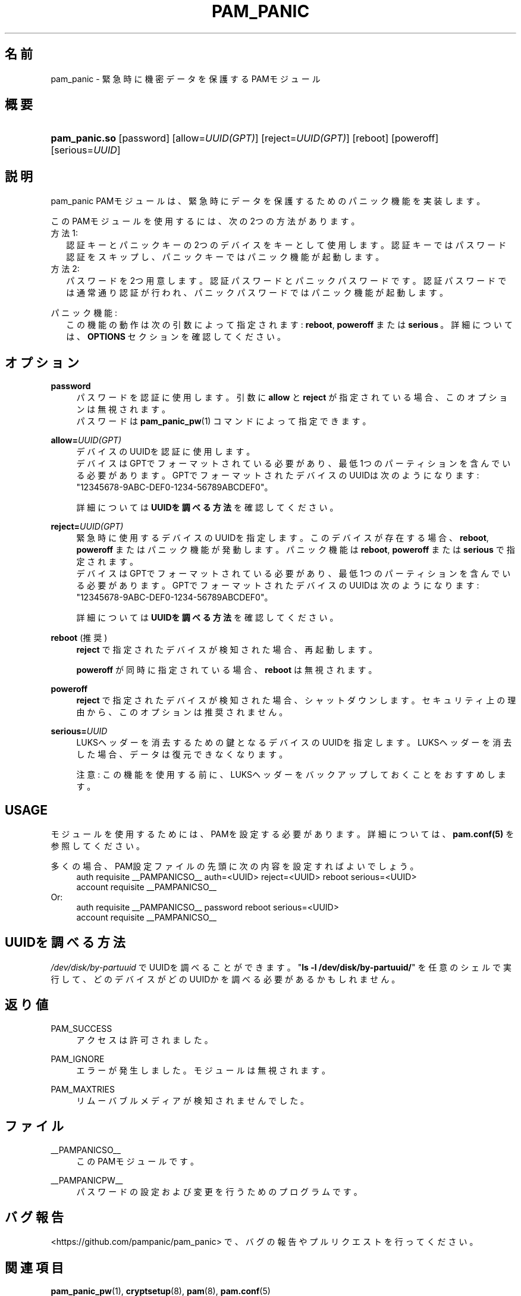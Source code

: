 '\" t
.\"     Title: pam_panic
.\"    Author: [see the "AUTHORS" section]
.\"      Date: 2018-05-31
.\"    Manual: Linux-PAM Panic Manual
.\"    Source: Linux-PAM Panic Manual
.\"  Language: Japanese
.\"
.TH "PAM_PANIC" "8" "2018-05-31" "PAM Panic マニュアル" "PAM Panic マニュアル"
.ie \n(.g .ds Aq \(aq
.el       .ds Aq '
.\" -----------------------------------------------------------------
.\" * set default formatting
.\" -----------------------------------------------------------------
.\" disable hyphenation
.nh
.\" disable justification (adjust text to left margin only)
.ad l
.\" -----------------------------------------------------------------
.\" * MAIN CONTENT STARTS HERE *
.\" -----------------------------------------------------------------


.SH "名前"
pam_panic \- 緊急時に機密データを保護するPAMモジュール


.SH "概要"
.HP \w'\fBpam_panic\&.so\fR\ 'u
\fBpam_panic\&.so\fR [password] [allow=\fIUUID(GPT)\fR] [reject=\fIUUID(GPT)\fR] [reboot] [poweroff] [serious=\fIUUID\fR]


.SH "説明"
.PP
pam_panic PAMモジュールは、緊急時にデータを保護するためのパニック機能を実装します。
.PP
このPAMモジュールを使用するには、次の2つの方法があります。
.PD 0
.PP
方法1:
.RS 2
認証キーとパニックキーの2つのデバイスをキーとして使用します。
認証キーではパスワード認証をスキップし、パニックキーではパニック機能が起動します。
.RE
方法2:
.RS 2
パスワードを2つ用意します。認証パスワードとパニックパスワードです。認証パスワードでは通常通り認証が行われ、パニックパスワードではパニック機能が起動します。
.RE

.PD 1
.PP
パニック機能:
.RS 2
この機能の動作は次の引数によって指定されます: \fBreboot\fR, \fBpoweroff\fR または \fBserious\fR\ 。詳細については、 \fBOPTIONS\fR セクションを確認してください。
.RE


.SH "オプション"
.PP
\fBpassword\fR
.RS 4
パスワードを認証に使用します。
引数に \fBallow\fR と \fBreject\fR が指定されている場合、このオプションは無視されます。
.PD 0
.PP
パスワードは \fBpam_panic_pw\fR(1) コマンドによって指定できます。
.RE
.PD 1
.PP

\fBallow=\fR\fB\fIUUID(GPT)\fR\fR
.RS 4
デバイスのUUIDを認証に使用します。
.PD 0
.PP
.PD 1
デバイスはGPTでフォーマットされている必要があり、最低1つのパーティションを含んでいる必要があります。
GPTでフォーマットされたデバイスのUUIDは次のようになります: "12345678-9ABC-DEF0-1234-56789ABCDEF0"。
.PP
詳細については \fBUUIDを調べる方法\fR を確認してください。
.RE
.PP

\fBreject=\fR\fB\fIUUID(GPT)\fR\fR
.RS 4
緊急時に使用するデバイスのUUIDを指定します。このデバイスが存在する場合、\fBreboot\fR, \fBpoweroff\fR またはパニック機能が発動します。 パニック機能は \fBreboot\fR, \fBpoweroff\fR または \fBserious\fR で指定されます。
.PD 0
.PP
.PD 1
デバイスはGPTでフォーマットされている必要があり、最低1つのパーティションを含んでいる必要があります。
GPTでフォーマットされたデバイスのUUIDは次のようになります: "12345678-9ABC-DEF0-1234-56789ABCDEF0"。
.PP
詳細については \fBUUIDを調べる方法\fR を確認してください。
.RE
.PP

\fBreboot\fR (推奨)
.RS 4
\fBreject\fR で指定されたデバイスが検知された場合、再起動します。
.PP
\fBpoweroff\fR が同時に指定されている場合、 \fBreboot\fR は無視されます。
.RE
.PP

\fBpoweroff\fR
.RS 4
\fBreject\fR で指定されたデバイスが検知された場合、シャットダウンします。
セキュリティ上の理由から、このオプションは推奨されません。
.RE
.PP

\fBserious=\fR\fB\fIUUID\fR\fR
.RS 4
LUKSヘッダーを消去するための鍵となるデバイスのUUIDを指定します。
LUKSヘッダーを消去した場合、データは復元できなくなります。
.PP
注意: この機能を使用する前に、LUKSヘッダーをバックアップしておくことをおすすめします。
.RE
.PP


.SH "USAGE"
.PP
モジュールを使用するためには、PAMを設定する必要があります。詳細については、 \fBpam\&.conf(5)\fR を参照してください。
.PP
多くの場合、PAM設定ファイルの先頭に次の内容を設定すればよいでしょう。
.PD 0
.RS 4
auth       requisite    __PAMPANICSO__ auth=<UUID> reject=<UUID> reboot serious=<UUID>
.PP
account    requisite    __PAMPANICSO__
.RE
Or: 
.RS 4
auth       requisite    __PAMPANICSO__ password reboot serious=<UUID>
.PP
account    requisite    __PAMPANICSO__
.RE
.PD 1


.SH "UUIDを調べる方法"
.PP
\fI/dev/disk/by-partuuid\fR でUUIDを調べることができます。
"\fBls -l /dev/disk/by-partuuid/\fR" を任意のシェルで実行して、どのデバイスがどのUUIDかを調べる必要があるかもしれません。

.SH "返り値"
.PP
PAM_SUCCESS
.RS 4
アクセスは許可されました。
.RE
.PP
PAM_IGNORE
.RS 4
エラーが発生しました。モジュールは無視されます。
.RE
.PP
PAM_MAXTRIES
.RS 4
リムーバブルメディアが検知されませんでした。
.RE


.SH "ファイル"
.PP
__PAMPANICSO__
.RS 4
このPAMモジュールです。
.RE
.PP
__PAMPANICPW__
.RS 4
パスワードの設定および変更を行うためのプログラムです。
.RE


.SH "バグ報告"
.PP
<https://github\&.com/pampanic/pam_panic> で、バグの報告やプルリクエストを行ってください。


.SH "関連項目"
.PP
\fBpam_panic_pw\fR(1),
\fBcryptsetup\fR(8),
\fBpam\fR(8),
\fBpam\&.conf\fR(5)


.SH "著者"
.PD 0
.PP
pam_panic は Bandie <bandie@chaospott\&.de> によって作成されました。
.PP
この翻訳は Chromium Neptune <chromium@neplanet\&.com> によって作成されています。
